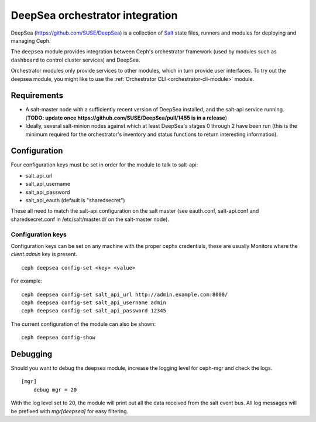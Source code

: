 
================================
DeepSea orchestrator integration
================================

DeepSea (https://github.com/SUSE/DeepSea) is a collection of `Salt
<https://github.com/saltstack/salt>`_ state files, runners and modules for
deploying and managing Ceph.

The ``deepsea`` module provides integration between Ceph's orchestrator
framework (used by modules such as ``dashboard`` to control cluster services)
and DeepSea.

Orchestrator modules only provide services to other modules, which in turn
provide user interfaces.  To try out the deepsea module, you might like
to use the :ref:`Orchestrator CLI <orchestrator-cli-module>` module.

Requirements
------------

- A salt-master node with a sufficiently recent version of DeepSea installed,
  and the salt-api service running. (**TODO: update once
  https://github.com/SUSE/DeepSea/pull/1455 is in a release**)
- Ideally, several salt-minion nodes against which at least DeepSea's stages 0
  through 2 have been run (this is the minimum required for the orchestrator's
  inventory and status functions to return interesting information).

Configuration
-------------

Four configuration keys must be set in order for the module to talk to
salt-api:

- salt_api_url
- salt_api_username
- salt_api_password
- salt_api_eauth (default is "sharedsecret")

These all need to match the salt-api configuration on the salt master (see
eauth.conf, salt-api.conf and sharedsecret.conf in /etc/salt/master.d/ on the
salt-master node).

Configuration keys
^^^^^^^^^^^^^^^^^^^

Configuration keys can be set on any machine with the proper cephx credentials,
these are usually Monitors where the *client.admin* key is present.

::

    ceph deepsea config-set <key> <value>

For example:

::

    ceph deepsea config-set salt_api_url http://admin.example.com:8000/
    ceph deepsea config-set salt_api_username admin
    ceph deepsea config-set salt_api_password 12345

The current configuration of the module can also be shown:

::

   ceph deepsea config-show

Debugging
---------

Should you want to debug the deepsea module, increase the logging level for
ceph-mgr and check the logs.

::

    [mgr]
        debug mgr = 20

With the log level set to 20, the module will print out all the data received
from the salt event bus.  All log messages will be prefixed with *mgr[deepsea]*
for easy filtering.

